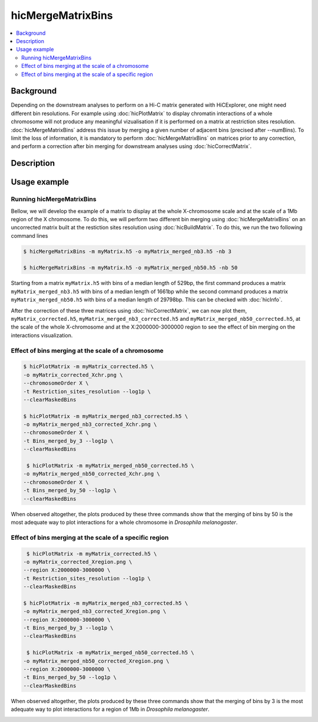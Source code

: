 .. _hicMergeMatrixBins:

hicMergeMatrixBins
==================

.. contents:: 
    :local:

Background
^^^^^^^^^^^^^^^

Depending on the downstream analyses to perform on a Hi-C matrix generated with HiCExplorer, one might need different bin resolutions. For example using :doc:`hicPlotMatrix` to display chromatin interactions of a whole chromosome will not produce any meaningful vizualisation if it is performed on a matrix at restriction sites resolution. :doc:`hicMergeMatrixBins` address this issue by merging a given number of adjacent bins (precised after --numBins). To limit the loss of information, it is mandatory to perform :doc:`hicMergeMatrixBins` on matrices prior to any correction, and perform a correction after bin merging for downstream analyses using :doc:`hicCorrectMatrix`. 

Description
^^^^^^^^^^^^^^^

.. argparse::
   :ref: hicexplorer.hicMergeMatrixBins.parse_arguments
   :prog: hicMergeMatrixBins

Usage example
^^^^^^^^^^^^^^^

Running hicMergeMatrixBins
""""""""""""""""

Bellow, we will develop the example of a matrix to display at the whole X-chromosome scale and at the scale of a 1Mb region of the X chromosome. To do this, we will perform two different bin merging using :doc:`hicMergeMatrixBins` on an uncorrected matrix built at the restiction sites resolution using :doc:`hicBuildMatrix`. To do this, we run the two following command lines

.. code:: bash

    $ hicMergeMatrixBins -m myMatrix.h5 -o myMatrix_merged_nb3.h5 -nb 3
    
    $ hicMergeMatrixBins -m myMatrix.h5 -o myMatrix_merged_nb50.h5 -nb 50
    
Starting from a matrix ``myMatrix.h5`` with bins of a median length of 529bp, the first command produces a matrix ``myMatrix_merged_nb3.h5`` with bins of a median length of 1661bp while the second command produces a matrix ``myMatrix_merged_nb50.h5`` with bins of a median length of 29798bp. This can be checked with :doc:`hicInfo`.

After the correction of these three matrices using :doc:`hicCorrectMatrix`, we can now plot them, ``myMatrix_corrected.h5``, ``myMatrix_merged_nb3_corrected.h5`` and ``myMatrix_merged_nb50_corrected.h5``, at the scale of the whole X-chromosome and at the X:2000000-3000000 region to see the effect of bin merging on the interactions visualization.

Effect of bins merging at the scale of a chromosome 
""""""""""""""""

.. code:: bash

    $ hicPlotMatrix -m myMatrix_corrected.h5 \
    -o myMatrix_corrected_Xchr.png \
    --chromosomeOrder X \
    -t Restriction_sites_resolution --log1p \
    --clearMaskedBins
    
    $ hicPlotMatrix -m myMatrix_merged_nb3_corrected.h5 \
    -o myMatrix_merged_nb3_corrected_Xchr.png \
    --chromosomeOrder X \
    -t Bins_merged_by_3 --log1p \
    --clearMaskedBins
    
     $ hicPlotMatrix -m myMatrix_merged_nb50_corrected.h5 \
    -o myMatrix_merged_nb50_corrected_Xchr.png \
    --chromosomeOrder X \
    -t Bins_merged_by_50 --log1p \
    --clearMaskedBins

When observed altogether, the plots produced by these three commands show that the merging of bins by 50 is the most adequate way to plot interactions for a whole chromosome in *Drosophila melanogaster*.

.. image:: ../../images/hicMergeMatrixBins_Xchr.png

Effect of bins merging at the scale of a specific region
""""""""""""""""

.. code:: bash

     $ hicPlotMatrix -m myMatrix_corrected.h5 \
    -o myMatrix_corrected_Xregion.png \
    --region X:2000000-3000000 \
    -t Restriction_sites_resolution --log1p \
    --clearMaskedBins
    
    $ hicPlotMatrix -m myMatrix_merged_nb3_corrected.h5 \
    -o myMatrix_merged_nb3_corrected_Xregion.png \
    --region X:2000000-3000000 \
    -t Bins_merged_by_3 --log1p \
    --clearMaskedBins
    
     $ hicPlotMatrix -m myMatrix_merged_nb50_corrected.h5 \
    -o myMatrix_merged_nb50_corrected_Xregion.png \
    --region X:2000000-3000000 \
    -t Bins_merged_by_50 --log1p \
    --clearMaskedBins

When observed altogether, the plots produced by these three commands show that the merging of bins by 3 is the most adequate way to plot interactions for a region of 1Mb in *Drosophila melanogaster*.

.. image:: ../../images/hicMergeMatrixBins_Xregion.png

